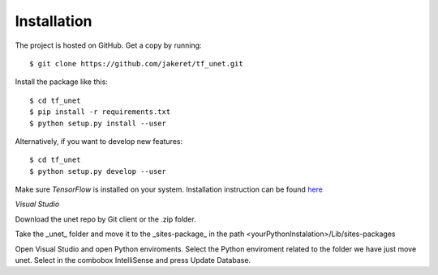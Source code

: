 ============
Installation
============

The project is hosted on GitHub. Get a copy by running::

	$ git clone https://github.com/jakeret/tf_unet.git
	
	
Install the package like this::

	$ cd tf_unet
	$ pip install -r requirements.txt
	$ python setup.py install --user
	
Alternatively, if you want to develop new features::

	$ cd tf_unet
	$ python setup.py develop --user

Make sure `TensorFlow` is installed on your system. Installation instruction can be found `here <https://www.tensorflow.org/get_started/os_setup.html>`_


*Visual Studio*

Download the unet repo by Git client or the .zip folder. 

Take the _unet_ folder and move it to the _sites-package_ in the path <yourPythonInstalation>/Lib/sites-packages

Open Visual Studio and open Python enviroments. Select the Python enviroment related to the folder we have just move unet.
Select in the combobox IntelliSense and press Update Database. 
